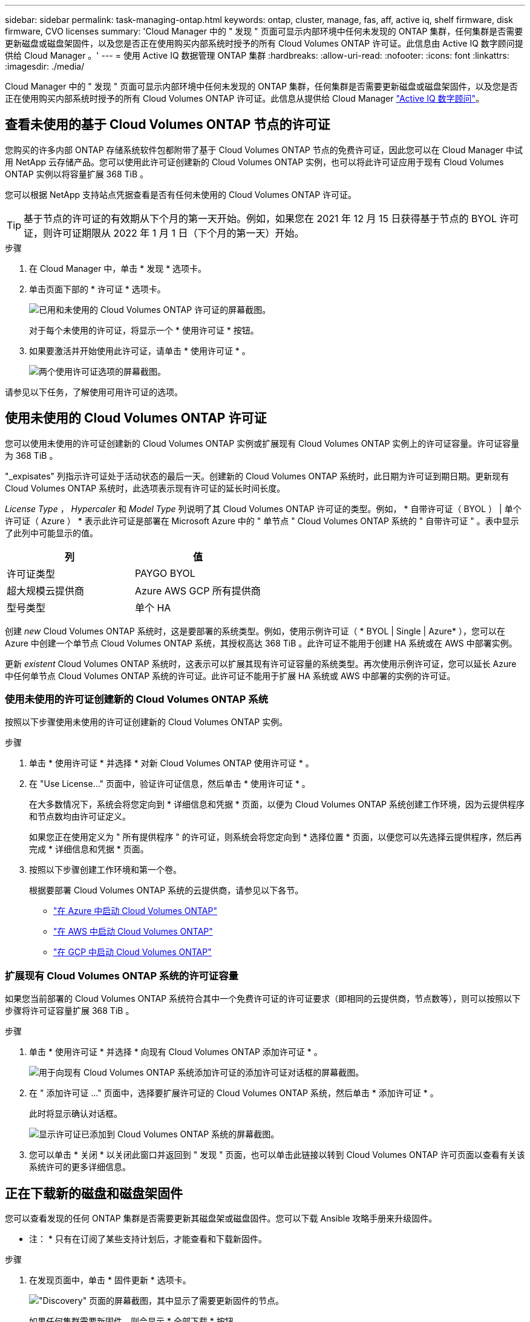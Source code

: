---
sidebar: sidebar 
permalink: task-managing-ontap.html 
keywords: ontap, cluster, manage, fas, aff, active iq, shelf firmware, disk firmware, CVO licenses 
summary: 'Cloud Manager 中的 " 发现 " 页面可显示内部环境中任何未发现的 ONTAP 集群，任何集群是否需要更新磁盘或磁盘架固件，以及您是否正在使用购买内部系统时授予的所有 Cloud Volumes ONTAP 许可证。此信息由 Active IQ 数字顾问提供给 Cloud Manager 。' 
---
= 使用 Active IQ 数据管理 ONTAP 集群
:hardbreaks:
:allow-uri-read: 
:nofooter: 
:icons: font
:linkattrs: 
:imagesdir: ./media/


Cloud Manager 中的 " 发现 " 页面可显示内部环境中任何未发现的 ONTAP 集群，任何集群是否需要更新磁盘或磁盘架固件，以及您是否正在使用购买内部系统时授予的所有 Cloud Volumes ONTAP 许可证。此信息从提供给 Cloud Manager link:https://docs.netapp.com/us-en/active-iq/index.html["Active IQ 数字顾问"^]。



== 查看未使用的基于 Cloud Volumes ONTAP 节点的许可证

您购买的许多内部 ONTAP 存储系统软件包都附带了基于 Cloud Volumes ONTAP 节点的免费许可证，因此您可以在 Cloud Manager 中试用 NetApp 云存储产品。您可以使用此许可证创建新的 Cloud Volumes ONTAP 实例，也可以将此许可证应用于现有 Cloud Volumes ONTAP 实例以将容量扩展 368 TiB 。

您可以根据 NetApp 支持站点凭据查看是否有任何未使用的 Cloud Volumes ONTAP 许可证。


TIP: 基于节点的许可证的有效期从下个月的第一天开始。例如，如果您在 2021 年 12 月 15 日获得基于节点的 BYOL 许可证，则许可证期限从 2022 年 1 月 1 日（下个月的第一天）开始。

.步骤
. 在 Cloud Manager 中，单击 * 发现 * 选项卡。
. 单击页面下部的 * 许可证 * 选项卡。
+
image:screenshot_aiq_licenses.png["已用和未使用的 Cloud Volumes ONTAP 许可证的屏幕截图。"]

+
对于每个未使用的许可证，将显示一个 * 使用许可证 * 按钮。

. 如果要激活并开始使用此许可证，请单击 * 使用许可证 * 。
+
image:screenshot_aiq_use_license.png["两个使用许可证选项的屏幕截图。"]



请参见以下任务，了解使用可用许可证的选项。



== 使用未使用的 Cloud Volumes ONTAP 许可证

您可以使用未使用的许可证创建新的 Cloud Volumes ONTAP 实例或扩展现有 Cloud Volumes ONTAP 实例上的许可证容量。许可证容量为 368 TiB 。

"_expisates" 列指示许可证处于活动状态的最后一天。创建新的 Cloud Volumes ONTAP 系统时，此日期为许可证到期日期。更新现有 Cloud Volumes ONTAP 系统时，此选项表示现有许可证的延长时间长度。

_License Type_ ， _Hypercaler_ 和 _Model Type_ 列说明了其 Cloud Volumes ONTAP 许可证的类型。例如， * 自带许可证（ BYOL ） | 单个许可证（ Azure ） * 表示此许可证是部署在 Microsoft Azure 中的 " 单节点 " Cloud Volumes ONTAP 系统的 " 自带许可证 " 。表中显示了此列中可能显示的值。

[cols="25,25"]
|===
| 列 | 值 


| 许可证类型 | PAYGO BYOL 


| 超大规模云提供商 | Azure AWS GCP 所有提供商 


| 型号类型 | 单个 HA 
|===
创建 _new_ Cloud Volumes ONTAP 系统时，这是要部署的系统类型。例如，使用示例许可证（ * BYOL | Single | Azure* ），您可以在 Azure 中创建一个单节点 Cloud Volumes ONTAP 系统，其授权高达 368 TiB 。此许可证不能用于创建 HA 系统或在 AWS 中部署实例。

更新 _existent_ Cloud Volumes ONTAP 系统时，这表示可以扩展其现有许可证容量的系统类型。再次使用示例许可证，您可以延长 Azure 中任何单节点 Cloud Volumes ONTAP 系统的许可证。此许可证不能用于扩展 HA 系统或 AWS 中部署的实例的许可证。



=== 使用未使用的许可证创建新的 Cloud Volumes ONTAP 系统

按照以下步骤使用未使用的许可证创建新的 Cloud Volumes ONTAP 实例。

.步骤
. 单击 * 使用许可证 * 并选择 * 对新 Cloud Volumes ONTAP 使用许可证 * 。
. 在 "Use License..." 页面中，验证许可证信息，然后单击 * 使用许可证 * 。
+
在大多数情况下，系统会将您定向到 * 详细信息和凭据 * 页面，以便为 Cloud Volumes ONTAP 系统创建工作环境，因为云提供程序和节点数均由许可证定义。

+
如果您正在使用定义为 " 所有提供程序 " 的许可证，则系统会将您定向到 * 选择位置 * 页面，以便您可以先选择云提供程序，然后再完成 * 详细信息和凭据 * 页面。

. 按照以下步骤创建工作环境和第一个卷。
+
根据要部署 Cloud Volumes ONTAP 系统的云提供商，请参见以下各节。

+
** https://docs.netapp.com/us-en/cloud-manager-cloud-volumes-ontap/task-deploying-otc-azure.html["在 Azure 中启动 Cloud Volumes ONTAP"^]
** https://docs.netapp.com/us-en/cloud-manager-cloud-volumes-ontap/task-deploying-otc-aws.html["在 AWS 中启动 Cloud Volumes ONTAP"^]
** https://docs.netapp.com/us-en/cloud-manager-cloud-volumes-ontap/task-deploying-gcp.html["在 GCP 中启动 Cloud Volumes ONTAP"^]






=== 扩展现有 Cloud Volumes ONTAP 系统的许可证容量

如果您当前部署的 Cloud Volumes ONTAP 系统符合其中一个免费许可证的许可证要求（即相同的云提供商，节点数等），则可以按照以下步骤将许可证容量扩展 368 TiB 。

.步骤
. 单击 * 使用许可证 * 并选择 * 向现有 Cloud Volumes ONTAP 添加许可证 * 。
+
image:screenshot_aiq_extend_license.png["用于向现有 Cloud Volumes ONTAP 系统添加许可证的添加许可证对话框的屏幕截图。"]

. 在 " 添加许可证 ..." 页面中，选择要扩展许可证的 Cloud Volumes ONTAP 系统，然后单击 * 添加许可证 * 。
+
此时将显示确认对话框。

+
image:screenshot_aiq_license_added.png["显示许可证已添加到 Cloud Volumes ONTAP 系统的屏幕截图。"]

. 您可以单击 * 关闭 * 以关闭此窗口并返回到 " 发现 " 页面，也可以单击此链接以转到 Cloud Volumes ONTAP 许可页面以查看有关该系统许可的更多详细信息。




== 正在下载新的磁盘和磁盘架固件

您可以查看发现的任何 ONTAP 集群是否需要更新其磁盘架或磁盘固件。您可以下载 Ansible 攻略手册来升级固件。

* 注： * 只有在订阅了某些支持计划后，才能查看和下载新固件。

.步骤
. 在发现页面中，单击 * 固件更新 * 选项卡。
+
image:screenshot_aiq_firmware.png["\"Discovery\" 页面的屏幕截图，其中显示了需要更新固件的节点。"]

+
如果任何集群需要新固件，则会显示 * 全部下载 * 按钮。

. 单击 * 全部下载 * 并保存 zip 文件。
. 解压缩此 zip 文件，并按照以下说明进行操作 link:https://aiq.netapp.com/assets/docs/Quick_Reference_Guide.pdf["更新存储系统固件"^]。


固件已更新。ONTAP 系统下次向 Active IQ 发送 AutoSupport 消息时， _Firmware Updates_ 页面中的状态将更新，以显示不再需要更新。



== 查看适用于云的内部工作负载

某些工作负载或卷最适合从内部 ONTAP 集群迁移到 Cloud Volumes ONTAP 系统。其中一些优势包括降低成本，提高性能和故障恢复能力。"_Cloud Ready Workloads _ " 选项卡列出了已发现的 ONTAP 集群中的这些工作负载。

image:screenshot_aiq_workloads.png["显示可移动到云的内部集群中的工作负载的屏幕截图。"]

此页面上显示的受支持工作负载包括： SAP ， SAP HANA ， Oracle ，文件共享和 SharePoint 。

_lift and shifT_ 是一种将应用程序迁移到云的方法。这意味着无需重新设计应用程序，即可将应用程序及其关联数据迁移到云平台。请参见有关的详细信息 link:https://www.netapp.com/knowledge-center/what-is-lift-and-shift/["提升和移动"^]。
